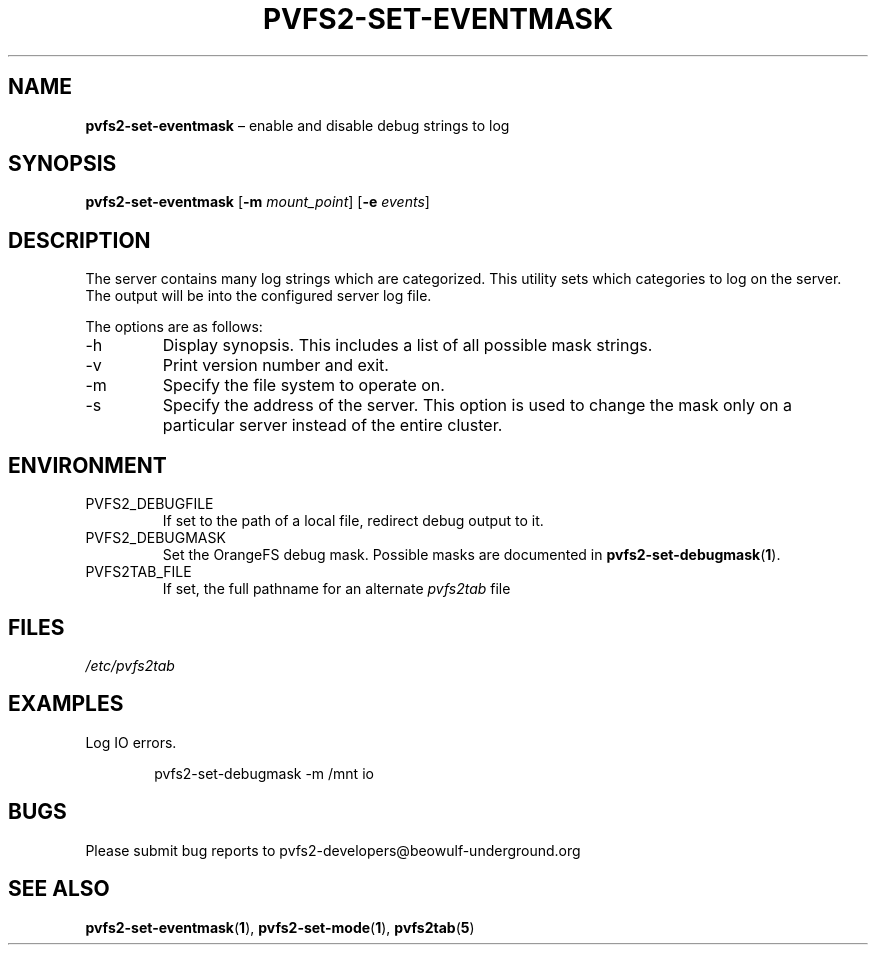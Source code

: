 .TH PVFS2-SET-EVENTMASK 1 2017-07-06
.SH NAME
\fBpvfs2-set-eventmask\fR \(en enable and disable debug strings to log
.SH SYNOPSIS
\fBpvfs2-set-eventmask\fR [\fB\-m \fImount_point\fR] [\fB\-e \fIevents\fR]
.SH DESCRIPTION
The server contains many log strings which are categorized.  This
utility sets which categories to log on the server.  The output will be
into the configured server log file.
.PP
The options are as follows:
.IP -h
Display synopsis.  This includes a list of all possible mask strings.
.IP -v
Print version number and exit.
.IP -m
Specify the file system to operate on.
.IP -s
Specify the address of the server.  This option is used to change the
mask only on a particular server instead of the entire cluster.
.SH ENVIRONMENT
.IP PVFS2_DEBUGFILE
If set to the path of a local file, redirect debug output to it.
.IP PVFS2_DEBUGMASK
Set the OrangeFS debug mask.  Possible masks are documented in
.BR pvfs2-set-debugmask ( 1 ) \& .
.IP PVFS2TAB_FILE
If set, the full pathname for an alternate
.IR pvfs2tab
file
.SH FILES
.I /etc/pvfs2tab
.SH EXAMPLES
Log IO errors.
.PP
.RS 6n
pvfs2-set-debugmask -m /mnt io
.RE
.SH BUGS
Please submit bug reports to pvfs2-developers@beowulf-underground.org
.SH SEE ALSO
.BR pvfs2-set-eventmask ( 1 ),
.BR pvfs2-set-mode ( 1 ),
.BR pvfs2tab ( 5 )
